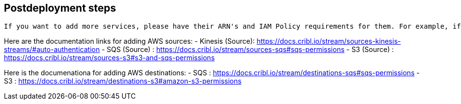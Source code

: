 //Include any postdeployment steps here, such as steps necessary to test that the deployment was successful. If there are no postdeployment steps leave this file empty.

== Postdeployment steps
 If you want to add more services, please have their ARN's and IAM Policy requirements for them. For example, if you want to add support to read from a Kinesis Stream, an SQS or another S3 bucket, please modify the IAM policy post deployment. Once you have the policy in place, the documentation links will also show you how to setup each service to collect or send data. 

Here are the documentation links for adding AWS sources:
- Kinesis (Source): https://docs.cribl.io/stream/sources-kinesis-streams/#auto-authentication 
- SQS (Source) : https://docs.cribl.io/stream/sources-sqs#sqs-permissions
- S3 (Source) : https://docs.cribl.io/stream/sources-s3#s3-and-sqs-permissions

Here is the documenationa for adding AWS destinations:
- SQS : https://docs.cribl.io/stream/destinations-sqs#sqs-permissions 
- S3 : https://docs.cribl.io/stream/destinations-s3#amazon-s3-permissions 
